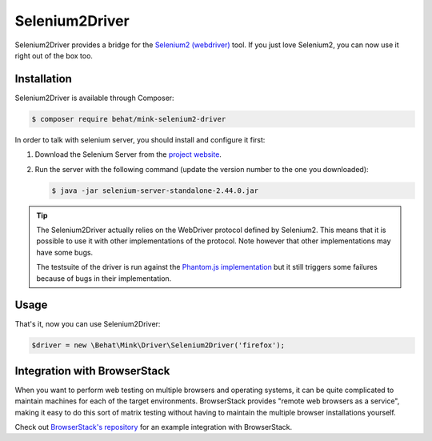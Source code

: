 Selenium2Driver
===============

Selenium2Driver provides a bridge for the `Selenium2 (webdriver)`_ tool.
If you just love Selenium2, you can now use it right out of the box too.

Installation
------------

Selenium2Driver is available through Composer:

.. code-block:: bash

    $ composer require behat/mink-selenium2-driver

In order to talk with selenium server, you should install and configure it
first:

1. Download the Selenium Server from the `project website`_.

2. Run the server with the following command (update the version number to
   the one you downloaded):

   .. code-block:: bash

        $ java -jar selenium-server-standalone-2.44.0.jar

.. tip::

    The Selenium2Driver actually relies on the WebDriver protocol defined
    by Selenium2. This means that it is possible to use it with other implementations
    of the protocol. Note however that other implementations may have some
    bugs.

    The testsuite of the driver is run against the `Phantom.js implementation`_
    but it still triggers some failures because of bugs in their implementation.

Usage
-----

That's it, now you can use Selenium2Driver:

.. code-block:: php

    $driver = new \Behat\Mink\Driver\Selenium2Driver('firefox');

.. _Phantom.js implementation: http://phantomjs.org/
.. _project website: http://seleniumhq.org/download/
.. _Selenium2 (webdriver): http://seleniumhq.org/

Integration with BrowserStack
-----------------------------

When you want to perform web testing on multiple browsers and operating systems, it can be quite complicated to maintain machines for each of the target environments. BrowserStack provides "remote web browsers as a service",
making it easy to do this sort of matrix testing without having to maintain the multiple browser installations yourself.

Check out `BrowserStack's repository`_ for an example integration with BrowserStack.

.. _BrowserStack's repository: https://github.com/browserstack/behat-mink-browserstack


